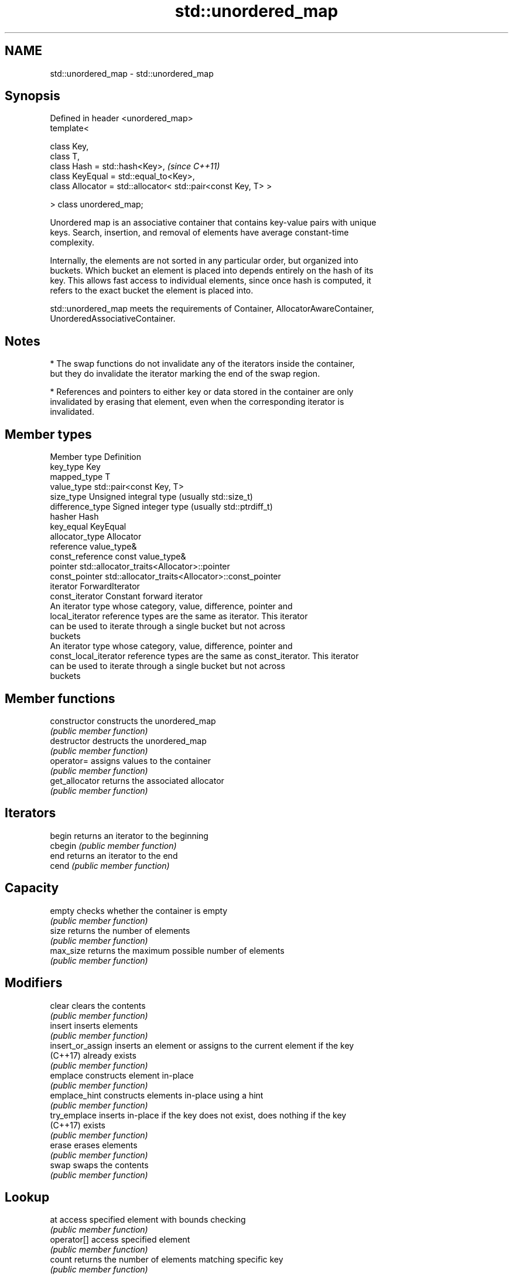 .TH std::unordered_map 3 "Nov 25 2015" "2.0 | http://cppreference.com" "C++ Standard Libary"
.SH NAME
std::unordered_map \- std::unordered_map

.SH Synopsis
   Defined in header <unordered_map>
   template<

       class Key,
       class T,
       class Hash = std::hash<Key>,                                 \fI(since C++11)\fP
       class KeyEqual = std::equal_to<Key>,
       class Allocator = std::allocator< std::pair<const Key, T> >

   > class unordered_map;

   Unordered map is an associative container that contains key-value pairs with unique
   keys. Search, insertion, and removal of elements have average constant-time
   complexity.

   Internally, the elements are not sorted in any particular order, but organized into
   buckets. Which bucket an element is placed into depends entirely on the hash of its
   key. This allows fast access to individual elements, since once hash is computed, it
   refers to the exact bucket the element is placed into.

   std::unordered_map meets the requirements of Container, AllocatorAwareContainer,
   UnorderedAssociativeContainer.

.SH Notes

     * The swap functions do not invalidate any of the iterators inside the container,
       but they do invalidate the iterator marking the end of the swap region.

     * References and pointers to either key or data stored in the container are only
       invalidated by erasing that element, even when the corresponding iterator is
       invalidated.

.SH Member types

   Member type          Definition
   key_type             Key 
   mapped_type          T 
   value_type           std::pair<const Key, T> 
   size_type            Unsigned integral type (usually std::size_t) 
   difference_type      Signed integer type (usually std::ptrdiff_t) 
   hasher               Hash 
   key_equal            KeyEqual 
   allocator_type       Allocator 
   reference            value_type& 
   const_reference      const value_type& 
   pointer              std::allocator_traits<Allocator>::pointer 
   const_pointer        std::allocator_traits<Allocator>::const_pointer 
   iterator             ForwardIterator 
   const_iterator       Constant forward iterator 
                        An iterator type whose category, value, difference, pointer and
   local_iterator       reference types are the same as iterator. This iterator
                        can be used to iterate through a single bucket but not across
                        buckets
                        An iterator type whose category, value, difference, pointer and
   const_local_iterator reference types are the same as const_iterator. This iterator
                        can be used to iterate through a single bucket but not across
                        buckets

.SH Member functions

   constructor      constructs the unordered_map
                    \fI(public member function)\fP 
   destructor       destructs the unordered_map
                    \fI(public member function)\fP 
   operator=        assigns values to the container
                    \fI(public member function)\fP 
   get_allocator    returns the associated allocator
                    \fI(public member function)\fP 
.SH Iterators
   begin            returns an iterator to the beginning
   cbegin           \fI(public member function)\fP 
   end              returns an iterator to the end
   cend             \fI(public member function)\fP 
.SH Capacity
   empty            checks whether the container is empty
                    \fI(public member function)\fP 
   size             returns the number of elements
                    \fI(public member function)\fP 
   max_size         returns the maximum possible number of elements
                    \fI(public member function)\fP 
.SH Modifiers
   clear            clears the contents
                    \fI(public member function)\fP 
   insert           inserts elements
                    \fI(public member function)\fP 
   insert_or_assign inserts an element or assigns to the current element if the key
   (C++17)          already exists
                    \fI(public member function)\fP 
   emplace          constructs element in-place
                    \fI(public member function)\fP 
   emplace_hint     constructs elements in-place using a hint
                    \fI(public member function)\fP 
   try_emplace      inserts in-place if the key does not exist, does nothing if the key
   (C++17)          exists
                    \fI(public member function)\fP 
   erase            erases elements
                    \fI(public member function)\fP 
   swap             swaps the contents
                    \fI(public member function)\fP 
.SH Lookup
   at               access specified element with bounds checking
                    \fI(public member function)\fP 
   operator[]       access specified element
                    \fI(public member function)\fP 
   count            returns the number of elements matching specific key
                    \fI(public member function)\fP 
   find             finds element with specific key
                    \fI(public member function)\fP 
   equal_range      returns range of elements matching a specific key
                    \fI(public member function)\fP 
.SH Bucket interface
   begin(int)       returns an iterator to the beginning of the specified bucket
   cbegin(int)      \fI(public member function)\fP 
   end(int)         returns an iterator to the end of the specified bucket
   cend(int)        \fI(public member function)\fP 
   bucket_count     returns the number of buckets
                    \fI(public member function)\fP 
   max_bucket_count returns the maximum number of buckets
                    \fI(public member function)\fP 
   bucket_size      returns the number of elements in specific bucket
                    \fI(public member function)\fP 
   bucket           returns the bucket for specific key
                    \fI(public member function)\fP 
.SH Hash policy
   load_factor      returns average number of elements per bucket
                    \fI(public member function)\fP 
   max_load_factor  manages maximum average number of elements per bucket
                    \fI(public member function)\fP 
                    reserves at least the specified number of buckets.
   rehash           This regenerates the hash table.
                    \fI(public member function)\fP 
                    reserves space for at least the specified number of elements.
   reserve          This regenerates the hash table.
                    \fI(public member function)\fP 
.SH Observers
   hash_function    returns function used to hash the keys
                    \fI(public member function)\fP 
   key_eq           returns the function used to compare keys for equality
                    \fI(public member function)\fP 

.SH Non-member functions

   operator==                    compares the values in the unordered_map
   operator!=                    \fI(function template)\fP 
   std::swap(std::unordered_map) specializes the std::swap algorithm
   \fI(C++11)\fP                       \fI(function template)\fP 
